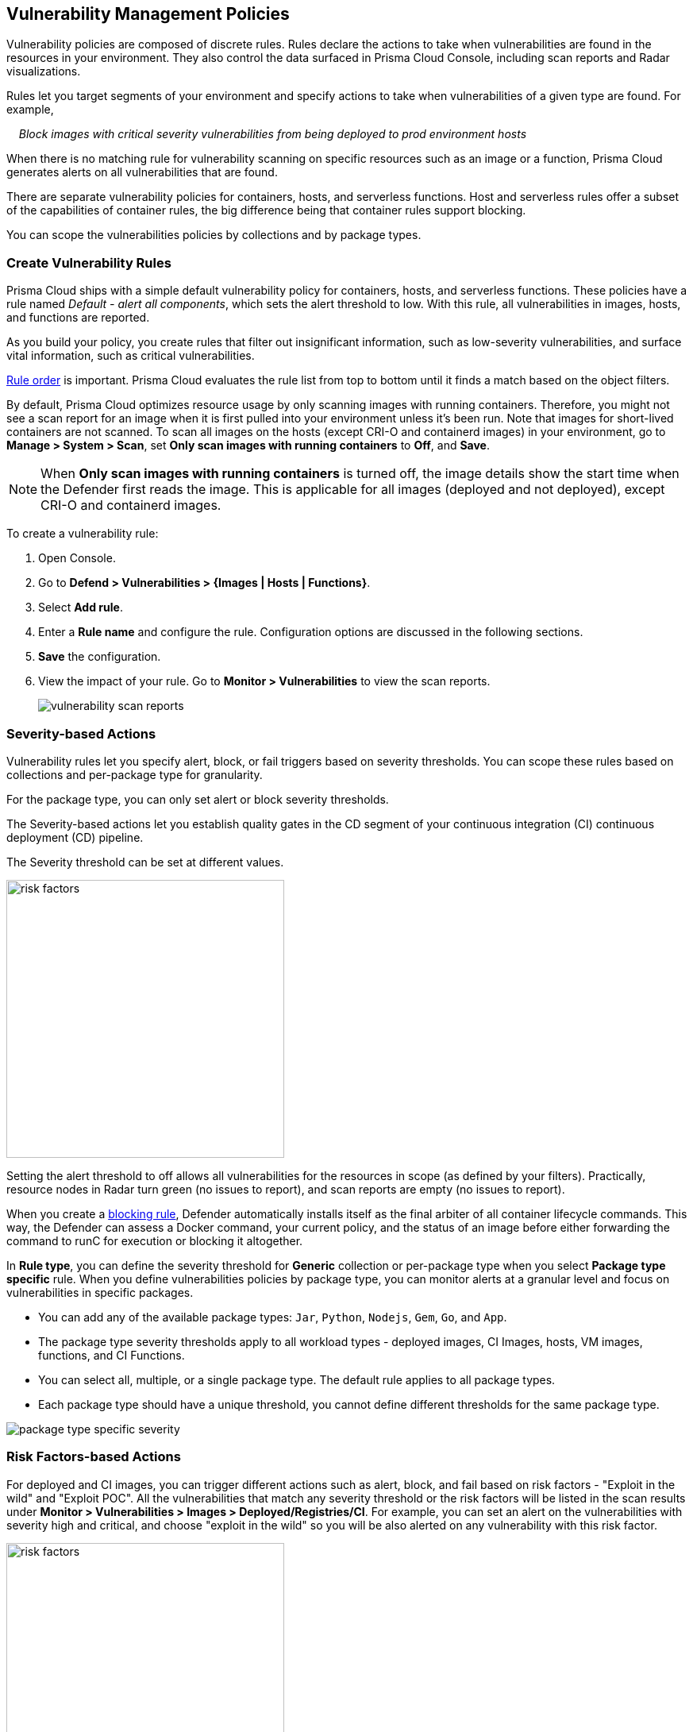 == Vulnerability Management Policies

Vulnerability policies are composed of discrete rules.
Rules declare the actions to take when vulnerabilities are found in the resources in your environment.
They also control the data surfaced in Prisma Cloud Console, including scan reports and Radar visualizations.

Rules let you target segments of your environment and specify actions to take when vulnerabilities of a given type are found.
For example,

{nbsp}{nbsp}{nbsp} _Block images with critical severity vulnerabilities from being deployed to prod environment hosts_

When there is no matching rule for vulnerability scanning on specific resources such as an image or a function, Prisma Cloud generates alerts on all vulnerabilities that are found.

There are separate vulnerability policies for containers, hosts, and serverless functions.
Host and serverless rules offer a subset of the capabilities of container rules, the big difference being that container rules support blocking.

You can scope the vulnerabilities policies by collections and by package types.

[.task]
=== Create Vulnerability Rules

Prisma Cloud ships with a simple default vulnerability policy for containers, hosts, and serverless functions.
These policies have a rule named _Default - alert all components_, which sets the alert threshold to low.
With this rule, all vulnerabilities in images, hosts, and functions are reported.

As you build your policy, you create rules that filter out insignificant information, such as low-severity vulnerabilities, and surface vital information, such as critical vulnerabilities.

xref:../configure/rule_ordering_pattern_matching.adoc#_rule_order[Rule order] is important.
Prisma Cloud evaluates the rule list from top to bottom until it finds a match based on the object filters.

By default, Prisma Cloud optimizes resource usage by only scanning images with running containers.
Therefore, you might not see a scan report for an image when it is first pulled into your environment unless it's been run. Note that images for short-lived containers are not scanned.
To scan all images on the hosts (except CRI-O and containerd images) in your environment, go to *Manage > System > Scan*, set *Only scan images with running containers* to *Off*, and *Save*.

NOTE: When **Only scan images with running containers** is turned off, the image details show the start time when the Defender first reads the image. This is applicable for all images (deployed and not deployed), except CRI-O and containerd images.

To create a vulnerability rule:

[.procedure]
. Open Console.

. Go to *Defend > Vulnerabilities > {Images | Hosts | Functions}*.

. Select *Add rule*.

. Enter a *Rule name* and configure the rule.
Configuration options are discussed in the following sections.

. *Save* the configuration.

. View the impact of your rule.
Go to *Monitor > Vulnerabilities* to view the scan reports.
+
image:vulnerability-scan-reports.png[scale=10]

=== Severity-based Actions

Vulnerability rules let you specify alert, block, or fail triggers based on severity thresholds.
You can scope these rules based on collections and per-package type for granularity.

For the package type, you can only set alert or block severity thresholds.

The Severity-based actions let you establish quality gates in the CD segment of your continuous integration (CI) continuous deployment (CD) pipeline.

The Severity threshold can be set at different values.

image::risk-factors.png[width=350]

Setting the alert threshold to off allows all vulnerabilities for the resources in scope (as defined by your filters).
Practically, resource nodes in Radar turn green (no issues to report), and scan reports are empty (no issues to report).

When you create a xref:../technology_overviews/defender_architecture.adoc#_blocking_rules[blocking rule], Defender automatically installs itself as the final arbiter of all container lifecycle commands.
This way, the Defender can assess a Docker command, your current policy, and the status of an image before either forwarding the command to runC for execution or blocking it altogether.

In *Rule type*, you can define the severity threshold for *Generic* collection or per-package type when you select *Package type specific* rule.
When you define vulnerabilities policies by package type, you can monitor alerts at a granular level and focus on vulnerabilities in specific packages.

* You can add any of the available package types: `Jar`, `Python`, `Nodejs`, `Gem`, `Go`, and `App`.
* The package type severity thresholds apply to all workload types - deployed images, CI Images, hosts, VM images, functions, and CI Functions.
* You can select all, multiple, or a single package type. The default rule applies to all package types.
* Each package type should have a unique threshold, you cannot define different thresholds for the same package type.

image::package-type-specific-severity.png[scale=15]

=== Risk Factors-based Actions

For deployed and CI images, you can trigger different actions such as alert, block, and fail based on risk factors - "Exploit in the wild" and "Exploit POC".
All the vulnerabilities that match any severity threshold or the risk factors will be listed in the scan results under *Monitor > Vulnerabilities > Images > Deployed/Registries/CI*.
For example, you can set an alert on the vulnerabilities with severity high and critical, and choose "exploit in the wild" so you will be also alerted on any vulnerability with this risk factor.

image::risk-factors.png[width=350]

Image scan failed due to vulnerability policy violations by severity or by risk factors:

image::vulnerability-blocked-severitiy-risk-factor.png[width=350]

[NOTE]
====
* Each risk factor can be selected once per alert or block notification.
* Setting the alert threshold to off allows all vulnerabilities for the resources in scope (as defined by your filters). Practically, resource nodes in Radar turn green (no issues to report), and scan reports are empty (no issues to report).
====

=== Exclude Base Image Vulnerabilities

Enable *Exclude base image vulnerabilities* to ignore the vulnerabilities introduced by base images from being displayed on the monitor scan results. To use this feature, you need to first specify the base image under *Monitor > Vulnerabilities > Images > Base images*.

image::exclude-base-image-vulnerabilities.png[width=350]

NOTE: Prisma Cloud does not support base image filtering for the images that are built using kaniko, owing to an issue in kaniko that filters out the vulnerabilities from the whole application.

=== Scope

The scope field lets you target the rule to specific resources in your environment.
The scope of a rule is defined by referencing one or more collections.
By default, the scope is set to *All* collection, which applies the rule globally.
For more information about creating and managing collections, see xref:../configure/collections.adoc[here].

image::vuln_management_rules_filters.png[width=700]

=== Vendor Fixes

Rules can be applied conditionally, depending on whether vendor fixes are available.
For example, you could tune your policy to block the deployment of containers with a critical vulnerability only if the vulnerable package has an update that resolves the issue.
Otherwise, the deployment would be allowed to proceed.

Some vulnerabilities have a vendor status of "Will not fix".
This status is applied when vendors don't intend to resolve a vulnerability because it poses no significant risk to your environment.

=== Rule Exceptions

You can configure Prisma Cloud to:

* Alert, block, or fail on specific CVEs or tags (deny).
* Ignore specific CVEs or tags (allow).

Under *Advanced settings*, create a list of vulnerabilities and tags and specify how the scanner should handle them.
Leaving the expiration date blank enforces the action until the CVE or tag is removed from the list.
If you set an expiration date, and the current date is later than the expiration date, the scanner ignores the directive.
The CVE or tag remains on the list even if it's expired. It must be manually removed.
Notice that for tag exceptions, in case of a conflict (a vulnerability with two tags or more that have different actions in the rule exceptions) there's no guarantee what action will apply.

image::vuln_management_rules_exceptions.png[width=700]

=== Custom Terminal Output

Prisma Cloud lets you create rules that block access to resources or block the deployment of vulnerable containers.
For example, you might create a rule that blocks the deployment of any image that has critical severity vulnerabilities.
By default, when you try to run a vulnerable image, Prisma Cloud returns a terse response:

  $ docker run -it ubuntu:14.04 sh
  docker: Error response from daemon: [Prisma Cloud] Image operation blocked by policy: (sdf), has 44 vulnerabilities, [low:25 medium:19].

To help the operator better understand how to handle a blocked action, you can enhance Prisma Cloud's default response by:

* Appending a custom message to the default message.
For example, you could tell operators where to go to open a ticket.

* Configuring Prisma Cloud to return an itemized list of compliance issues rather than just a summary.
This way, the operator does not need to contact the security team to determine which issues are preventing deployment.
They are explicitly listed in the response.

When terminal output verbosity is set to *Detailed*, the response looks as follows:

  $ docker run -it ubuntu:14.04 sh
  docker: Error response from daemon: [Prisma Cloud] Image operation blocked by policy: (sdf), has 44 vulnerabilities, [low:25 medium:19].
  Image          ID       CVE             Package   Version             Severity   Status
  =====          ==       ===             =======   =======             ========   ======
  ubuntu:14.04   4333f1   CVE-2017-2518   sqlite3   3.8.2-1ubuntu2.1    medium     deferred
  ubuntu:14.04   4333f1   CVE-2017-6512   perl      5.18.2-2ubuntu1.1   medium     needed
  .
  .
  .

=== Grace Period

Grace periods temporarily override the blocking action of a rule when new vulnerabilities are found. 
Grace periods give you time to address a vulnerability without compromising the availability of your app.
You can configure a uniform grace period for all severities or provide different settings for each severity.

When grace periods are configured, alerts trigger as normal, notifying you that a vulnerability exists in your environment.
The block action is suppressed for the number of days specified, giving you time to mitigate the vulnerability.

The start time for the grace period is the date the vulnerability was identified by the Intelligence Stream (IS), known as the "fix date". The end time is the fixed date plus the number of days configured for the grace period.
For any feed collected by IS that does not provide a fix date for CVE, Prisma Cloud Compute will determine the fix date as the date when the fix for the CVE was first seen by the Intelligence Stream. Therefore, the calculation for the grace period will now start with the date on which the CVE fix was seen on the Intelligence Stream and not the CVE publish date.

For example, if a CVE was first discovered without a fix, and a fix was released later, the grace period for fixing the CVE would start from the date the fix was published, even though the vendor feed didn't provide us with an explicit fix date.

image::cve-fix-status.png[scale=15]

NOTE: For the feeds that do provide a fix date for the CVEs (such as RHEL), the fix date will always be determined as the fix date provided by the vendor, and the grace period will be calculated using this fix date.

//There will be no change in the fix date for the existing CVEs in the IS, only the fix date for the new CVE fixes starting from Lagrange will change.

The Consoles from older versions will also support the change for CVEs with no fix date provided by the vendor, since the change is done on the Intelligence Stream (IS) side which supports all the Consoles.

The following diagram shows how Prisma Cloud Defender responds to a vulnerability discovered in your environment.
Assume you have a vulnerability rule that blocks the deployment of any image with critical vulnerabilities, and the grace period is 30 days.

image::vuln_management_rules_grace_period.png[scale=15]

* T~1~ -- The image has passed the security gates in your CI pipeline.
It has no critical vulnerabilities, so it's pushed to the registry.
* T~1~ - T~2~ -- The orchestrator runs the image in your cluster.
The image has no critical vulnerabilities, so Defender allows it to run.
* T~2~ -- Prisma Cloud Intelligence Stream acquires new threat data that identifies a critical vulnerability in the image.
The package vendor released a fix as soon as the vulnerability was disclosed.
In the next scan (by default, scans run every 24 hours), Prisma Cloud reports the vulnerability, and raises an alert if alerts are configured in the vulnerability rule.
* T~2~ - T~grace_period~ -- Prisma Cloud temporarily overrides the block rule, while the dev team addresses the vulnerability.
The orchestrator can continue to pull copies of the image into your environment and run it.
* T~grace_period~ -- Grace period expires.
If the vulnerability has not been fixed yet, Prisma Cloud blocks any new deployments of the image from this time forward.

Grace periods are a policy setting that's available for all components that enforce vulnerability policy, namely Defender, twistcli, and the Jenkins plugin.
In order to surface the issue as early as possible in the development lifecycle, you can specify a grace period in the CI pipeline.
For example, this control would let you fail image builds that have critical vulnerabilities that were fixed over 30 days ago.

//image:grace-period-disabled-with-risk-factors.png[width=250]

NOTE: The Grace period is disabled when the vulnerabilities are blocked by risk factors.

[.task]
==== Configure Grace Period

You can configure grace periods for block actions (deployed images) and fail builds (CI images).

[.procedure]
. In Console, go to *Defend > Vulnerabilities > Images > Deployed/CI*.

. Select an existing rule or select *Add rule* to create a new rule.

. Enter a *Rule name*, *Notes*, and *Scope*.

. Select the *Rule type* to be *Generic* or *Package type specific*.

. Select the desired Alert/Block/Failure threshold based on Severity/Risk factors.
+
The failure or block threshold must be equal to or greater than the alert threshold.
You must define a failure/block threshold to configure grace period.

.. Configure *Block grace period*:

... Select if you want to define a common grace period for *All severities* or define different grace periods *By severity* (Critical, High, Medium, and Low) type.

... Enter the number of grace period days.
+
Note: In *By severity* grace period you can specify the number of days only for the severities that are configured to be failed or blocked in the severity threshold.
The default value is 0.
+
image::risk-factors.png[width=350]

Note: The Grace period is disabled when the vulnerabilites are blocked by risk factors.

==== Elapsed Time

All scan reports show whether a vulnerability has been fixed (fix status) and when it was fixed (fix date), and the time remaining in the grace period.
Scan reports are available from the:

* Console UI.
* Console UI as a CSV download.
* API (JSON or CSV).
* Jenkins plugin.
* twistcli.

The following example screenshot shows how the status of grace periods is displayed.
Grace periods are either still in force or expired.
For grace periods in force, the number of days remaining in the grace period is displayed.
For grace periods that have expired, the number of days since they expired is displayed.
Scan reports for running images can be retrieved from *Monitor > Vulnerabilities > Images > Deployed*.

image::vuln_management_rules_grace_period_remaining_time.png[width=350]

The following screenshot shows how the data is represented in the CSV scan report:

image::vuln_management_rules_grace_period_csv_scan_report.png[width=800]

[.task]
=== Blocking Based on Vulnerability Severity

This example shows you how to create and test a rule that blocks the deployment of images with critical or high-severity vulnerabilities.

[.procedure]
. In Console, go to *Defend > Vulnerabilities > Images > Deployed*.

. Select *Add rule* and configure the rule.

.. Target the rule to a specific image. In *Scope*, for example, select a collection with *Images* *nginx{asterisk}*.

.. Set both *Alert* and *Block* *Severity threshold* to *High*.

. Select *Save*.

. Validate your policy by pulling down the nginx image and running it.

.. SSH to a host protected by Defender.

.. Pull the nginx:1.14 image.

  $ docker pull nginx:1.14

.. Run the nginx image.

  $ docker run -it nginx:1.14 /bin/sh
  docker: Error response from daemon: oci runtime error: [Prisma Cloud] Image operation blocked by policy: my-rule, has 7 vulnerabilities, [high:7].

.. Review the scan report for nginx:1.14.
Go to *Monitor > Vulnerabilities > Images*, and click on the entry for nginx:1.14.
You'll see several high-severity vulnerabilities.
+
By default, Prisma Cloud optimizes resource usage by only scanning images with running containers.
Therefore, you won't see a scan report for nginx until it's run.
+
image::vuln_management_rules_scan_report.png[width=700]

.. Review the audit (alert) for the block action.
Go to *Monitor > Events*, then click on *Docker*.
+
image::vuln_management_rules_block_audit.png[width=700]

[.task]
=== Blocking Specific CVEs

This example shows you how to create and test a rule that blocks images with a specific CVE.

[.procedure]
. In Console, go to *Defend > Vulnerabilities > Images*.

. Click *Add rule*.

.. Enter a *Rule name, such as *my-rule2*.

.. Click *Advanced settings*.

.. In *Exceptions*, click *Add Exception*.

.. In *CVE*, enter *CVE-2018-8014*.
+
NOTE: You can find specific CVE IDs in the image scan reports.
Go to *Monitor > Vulnerabilities > Images*, select an image, then click *Show details* in each row.

.. In *Effect*, select *Block*.

.. Click *Add*.

.. Click *Save*.

. Try running an image with the CVE that you've explicitly denied.

  $ docker run -it imiell/bad-dockerfile:latest /bin/sh
  docker: Error response from daemon: oci runtime error: [Prisma Cloud] Image operation blocked by policy: my-rule2, has specific CVE CVE-2018-8014


=== Ignoring Specific CVEs

Follow the same procedure as above, but set the action to *Ignore* instead of *Block*.
This will allow any CVE ID that you've defined in the rule, and lets you run images containing those CVEs in your environment.
